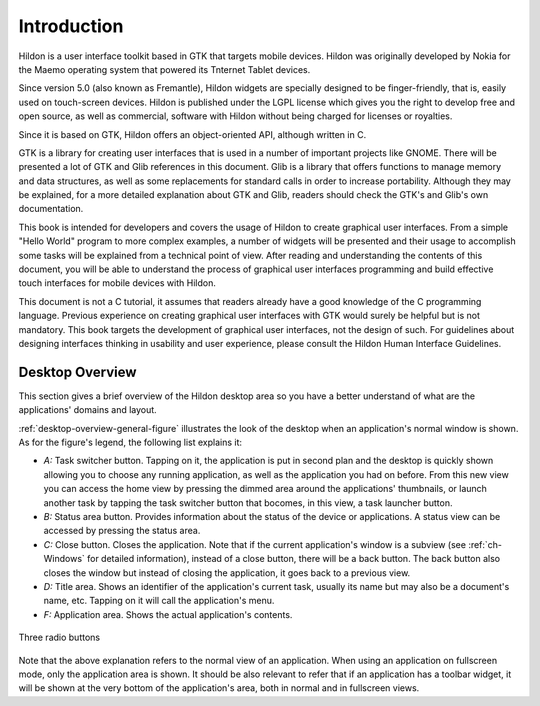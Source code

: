 .. _intro:

Introduction
############

Hildon is a user interface toolkit based in GTK that targets mobile devices. Hildon was originally developed by Nokia for the Maemo operating system that powered its Tnternet Tablet devices.

Since version 5.0 (also known as Fremantle), Hildon widgets are specially designed to be finger-friendly, that is, easily used on touch-screen devices. Hildon is published under the LGPL license which gives you the right to develop free and open source, as well as commercial, software with Hildon without being charged for licenses or royalties.

Since it is based on GTK, Hildon offers an object-oriented API, although written in C.

GTK is a library for creating user interfaces that is used in a number of important projects like GNOME. There will be presented a lot of GTK and Glib references in this document. Glib is a library that offers functions to manage memory and data structures, as well as some replacements for standard calls in order to increase portability. Although they may be explained, for a more detailed explanation about GTK and Glib, readers should check the GTK's and Glib's own documentation.

This book is intended for developers and covers the usage of Hildon to create graphical user interfaces. From a simple "Hello World" program to more complex examples, a number of widgets will be presented and their usage to accomplish some tasks will be explained from a technical point of view. After reading and understanding the contents of this document, you will be able to understand the process of graphical user interfaces programming and build effective touch interfaces for mobile devices with Hildon.

This document is not a C tutorial, it assumes that readers already have a good knowledge of the C programming language. Previous experience on creating graphical user interfaces with GTK would surely be helpful but is not mandatory. This book targets the development of graphical user interfaces, not the design of such. For guidelines about designing interfaces thinking in usability and user experience, please consult the Hildon Human Interface Guidelines.

.. _desktop-overview:

Desktop Overview
****************

This section gives a brief overview of the Hildon desktop area so you have a better understand of what are the applications' domains and layout.

:ref:`desktop-overview-general-figure` illustrates the look of the desktop when an application's normal window is shown. As for the figure's legend, the following list explains it:

* *A:* Task switcher button. Tapping on it, the application is put in second plan and the desktop is quickly shown allowing you to choose any running application, as well as the application you had on before. From this new view you can access the home view by pressing the dimmed area around the applications' thumbnails, or launch another task by tapping the task switcher button that bocomes, in this view, a task launcher button.
* *B:* Status area button. Provides information about the status of the device or applications. A status view can be accessed by pressing the status area.
* *C:* Close button. Closes the application. Note that if the current application's window is a subview (see :ref:`ch-Windows` for detailed information), instead of a close button, there will be a back button. The back button also closes the window but instead of closing the application, it goes back to a previous view.
* *D:* Title area. Shows an identifier of the application's current task, usually its name but may also be a document's name, etc. Tapping on it will call the application's menu.
* *F:* Application area. Shows the actual application's contents.

.. _desktop-overview-general-figure:

.. figure:: ../../tutorial/images/desktop_view.png
  :align: center

  Three radio buttons

Note that the above explanation refers to the normal view of an application. When using an application on fullscreen mode, only the application area is shown. It should be also relevant to refer that if an application has a toolbar widget, it will be shown at the very bottom of the application's area, both in normal and in fullscreen views.

